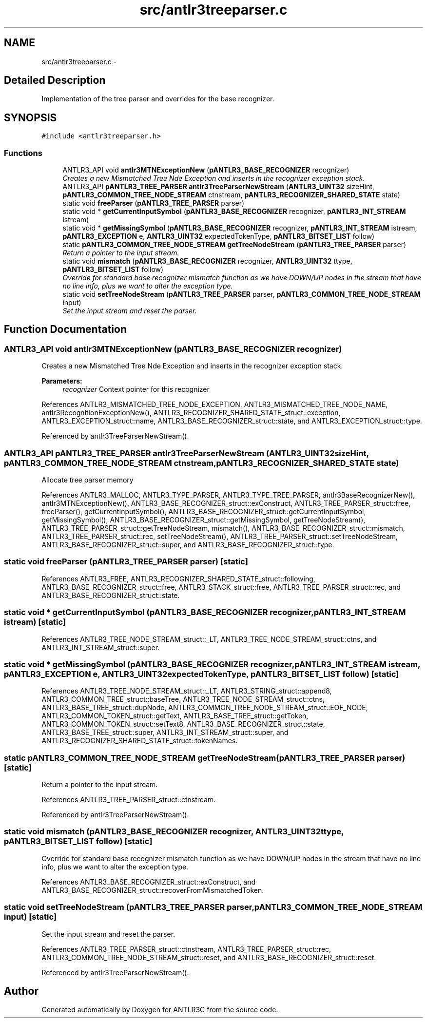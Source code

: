 .TH "src/antlr3treeparser.c" 3 "29 Nov 2010" "Version 3.3" "ANTLR3C" \" -*- nroff -*-
.ad l
.nh
.SH NAME
src/antlr3treeparser.c \- 
.SH "Detailed Description"
.PP 
Implementation of the tree parser and overrides for the base recognizer. 


.SH SYNOPSIS
.br
.PP
\fC#include <antlr3treeparser.h>\fP
.br

.SS "Functions"

.in +1c
.ti -1c
.RI "ANTLR3_API void \fBantlr3MTNExceptionNew\fP (\fBpANTLR3_BASE_RECOGNIZER\fP recognizer)"
.br
.RI "\fICreates a new Mismatched Tree Nde Exception and inserts in the recognizer exception stack. \fP"
.ti -1c
.RI "ANTLR3_API \fBpANTLR3_TREE_PARSER\fP \fBantlr3TreeParserNewStream\fP (\fBANTLR3_UINT32\fP sizeHint, \fBpANTLR3_COMMON_TREE_NODE_STREAM\fP ctnstream, \fBpANTLR3_RECOGNIZER_SHARED_STATE\fP state)"
.br
.ti -1c
.RI "static void \fBfreeParser\fP (\fBpANTLR3_TREE_PARSER\fP parser)"
.br
.ti -1c
.RI "static void * \fBgetCurrentInputSymbol\fP (\fBpANTLR3_BASE_RECOGNIZER\fP recognizer, \fBpANTLR3_INT_STREAM\fP istream)"
.br
.ti -1c
.RI "static void * \fBgetMissingSymbol\fP (\fBpANTLR3_BASE_RECOGNIZER\fP recognizer, \fBpANTLR3_INT_STREAM\fP istream, \fBpANTLR3_EXCEPTION\fP e, \fBANTLR3_UINT32\fP expectedTokenType, \fBpANTLR3_BITSET_LIST\fP follow)"
.br
.ti -1c
.RI "static \fBpANTLR3_COMMON_TREE_NODE_STREAM\fP \fBgetTreeNodeStream\fP (\fBpANTLR3_TREE_PARSER\fP parser)"
.br
.RI "\fIReturn a pointer to the input stream. \fP"
.ti -1c
.RI "static void \fBmismatch\fP (\fBpANTLR3_BASE_RECOGNIZER\fP recognizer, \fBANTLR3_UINT32\fP ttype, \fBpANTLR3_BITSET_LIST\fP follow)"
.br
.RI "\fIOverride for standard base recognizer mismatch function as we have DOWN/UP nodes in the stream that have no line info, plus we want to alter the exception type. \fP"
.ti -1c
.RI "static void \fBsetTreeNodeStream\fP (\fBpANTLR3_TREE_PARSER\fP parser, \fBpANTLR3_COMMON_TREE_NODE_STREAM\fP input)"
.br
.RI "\fISet the input stream and reset the parser. \fP"
.in -1c
.SH "Function Documentation"
.PP 
.SS "ANTLR3_API void antlr3MTNExceptionNew (\fBpANTLR3_BASE_RECOGNIZER\fP recognizer)"
.PP
Creates a new Mismatched Tree Nde Exception and inserts in the recognizer exception stack. 
.PP
\fBParameters:\fP
.RS 4
\fIrecognizer\fP Context pointer for this recognizer 
.RE
.PP

.PP
References ANTLR3_MISMATCHED_TREE_NODE_EXCEPTION, ANTLR3_MISMATCHED_TREE_NODE_NAME, antlr3RecognitionExceptionNew(), ANTLR3_RECOGNIZER_SHARED_STATE_struct::exception, ANTLR3_EXCEPTION_struct::name, ANTLR3_BASE_RECOGNIZER_struct::state, and ANTLR3_EXCEPTION_struct::type.
.PP
Referenced by antlr3TreeParserNewStream().
.SS "ANTLR3_API \fBpANTLR3_TREE_PARSER\fP antlr3TreeParserNewStream (\fBANTLR3_UINT32\fP sizeHint, \fBpANTLR3_COMMON_TREE_NODE_STREAM\fP ctnstream, \fBpANTLR3_RECOGNIZER_SHARED_STATE\fP state)"
.PP

.PP
Allocate tree parser memory 
.PP
References ANTLR3_MALLOC, ANTLR3_TYPE_PARSER, ANTLR3_TYPE_TREE_PARSER, antlr3BaseRecognizerNew(), antlr3MTNExceptionNew(), ANTLR3_BASE_RECOGNIZER_struct::exConstruct, ANTLR3_TREE_PARSER_struct::free, freeParser(), getCurrentInputSymbol(), ANTLR3_BASE_RECOGNIZER_struct::getCurrentInputSymbol, getMissingSymbol(), ANTLR3_BASE_RECOGNIZER_struct::getMissingSymbol, getTreeNodeStream(), ANTLR3_TREE_PARSER_struct::getTreeNodeStream, mismatch(), ANTLR3_BASE_RECOGNIZER_struct::mismatch, ANTLR3_TREE_PARSER_struct::rec, setTreeNodeStream(), ANTLR3_TREE_PARSER_struct::setTreeNodeStream, ANTLR3_BASE_RECOGNIZER_struct::super, and ANTLR3_BASE_RECOGNIZER_struct::type.
.SS "static void freeParser (\fBpANTLR3_TREE_PARSER\fP parser)\fC [static]\fP"
.PP
References ANTLR3_FREE, ANTLR3_RECOGNIZER_SHARED_STATE_struct::following, ANTLR3_BASE_RECOGNIZER_struct::free, ANTLR3_STACK_struct::free, ANTLR3_TREE_PARSER_struct::rec, and ANTLR3_BASE_RECOGNIZER_struct::state.
.SS "static void * getCurrentInputSymbol (\fBpANTLR3_BASE_RECOGNIZER\fP recognizer, \fBpANTLR3_INT_STREAM\fP istream)\fC [static]\fP"
.PP
References ANTLR3_TREE_NODE_STREAM_struct::_LT, ANTLR3_TREE_NODE_STREAM_struct::ctns, and ANTLR3_INT_STREAM_struct::super.
.SS "static void * getMissingSymbol (\fBpANTLR3_BASE_RECOGNIZER\fP recognizer, \fBpANTLR3_INT_STREAM\fP istream, \fBpANTLR3_EXCEPTION\fP e, \fBANTLR3_UINT32\fP expectedTokenType, \fBpANTLR3_BITSET_LIST\fP follow)\fC [static]\fP"
.PP
References ANTLR3_TREE_NODE_STREAM_struct::_LT, ANTLR3_STRING_struct::append8, ANTLR3_COMMON_TREE_struct::baseTree, ANTLR3_TREE_NODE_STREAM_struct::ctns, ANTLR3_BASE_TREE_struct::dupNode, ANTLR3_COMMON_TREE_NODE_STREAM_struct::EOF_NODE, ANTLR3_COMMON_TOKEN_struct::getText, ANTLR3_BASE_TREE_struct::getToken, ANTLR3_COMMON_TOKEN_struct::setText8, ANTLR3_BASE_RECOGNIZER_struct::state, ANTLR3_BASE_TREE_struct::super, ANTLR3_INT_STREAM_struct::super, and ANTLR3_RECOGNIZER_SHARED_STATE_struct::tokenNames.
.SS "static \fBpANTLR3_COMMON_TREE_NODE_STREAM\fP getTreeNodeStream (\fBpANTLR3_TREE_PARSER\fP parser)\fC [static]\fP"
.PP
Return a pointer to the input stream. 
.PP
References ANTLR3_TREE_PARSER_struct::ctnstream.
.PP
Referenced by antlr3TreeParserNewStream().
.SS "static void mismatch (\fBpANTLR3_BASE_RECOGNIZER\fP recognizer, \fBANTLR3_UINT32\fP ttype, \fBpANTLR3_BITSET_LIST\fP follow)\fC [static]\fP"
.PP
Override for standard base recognizer mismatch function as we have DOWN/UP nodes in the stream that have no line info, plus we want to alter the exception type. 
.PP
References ANTLR3_BASE_RECOGNIZER_struct::exConstruct, and ANTLR3_BASE_RECOGNIZER_struct::recoverFromMismatchedToken.
.SS "static void setTreeNodeStream (\fBpANTLR3_TREE_PARSER\fP parser, \fBpANTLR3_COMMON_TREE_NODE_STREAM\fP input)\fC [static]\fP"
.PP
Set the input stream and reset the parser. 
.PP
References ANTLR3_TREE_PARSER_struct::ctnstream, ANTLR3_TREE_PARSER_struct::rec, ANTLR3_COMMON_TREE_NODE_STREAM_struct::reset, and ANTLR3_BASE_RECOGNIZER_struct::reset.
.PP
Referenced by antlr3TreeParserNewStream().
.SH "Author"
.PP 
Generated automatically by Doxygen for ANTLR3C from the source code.
